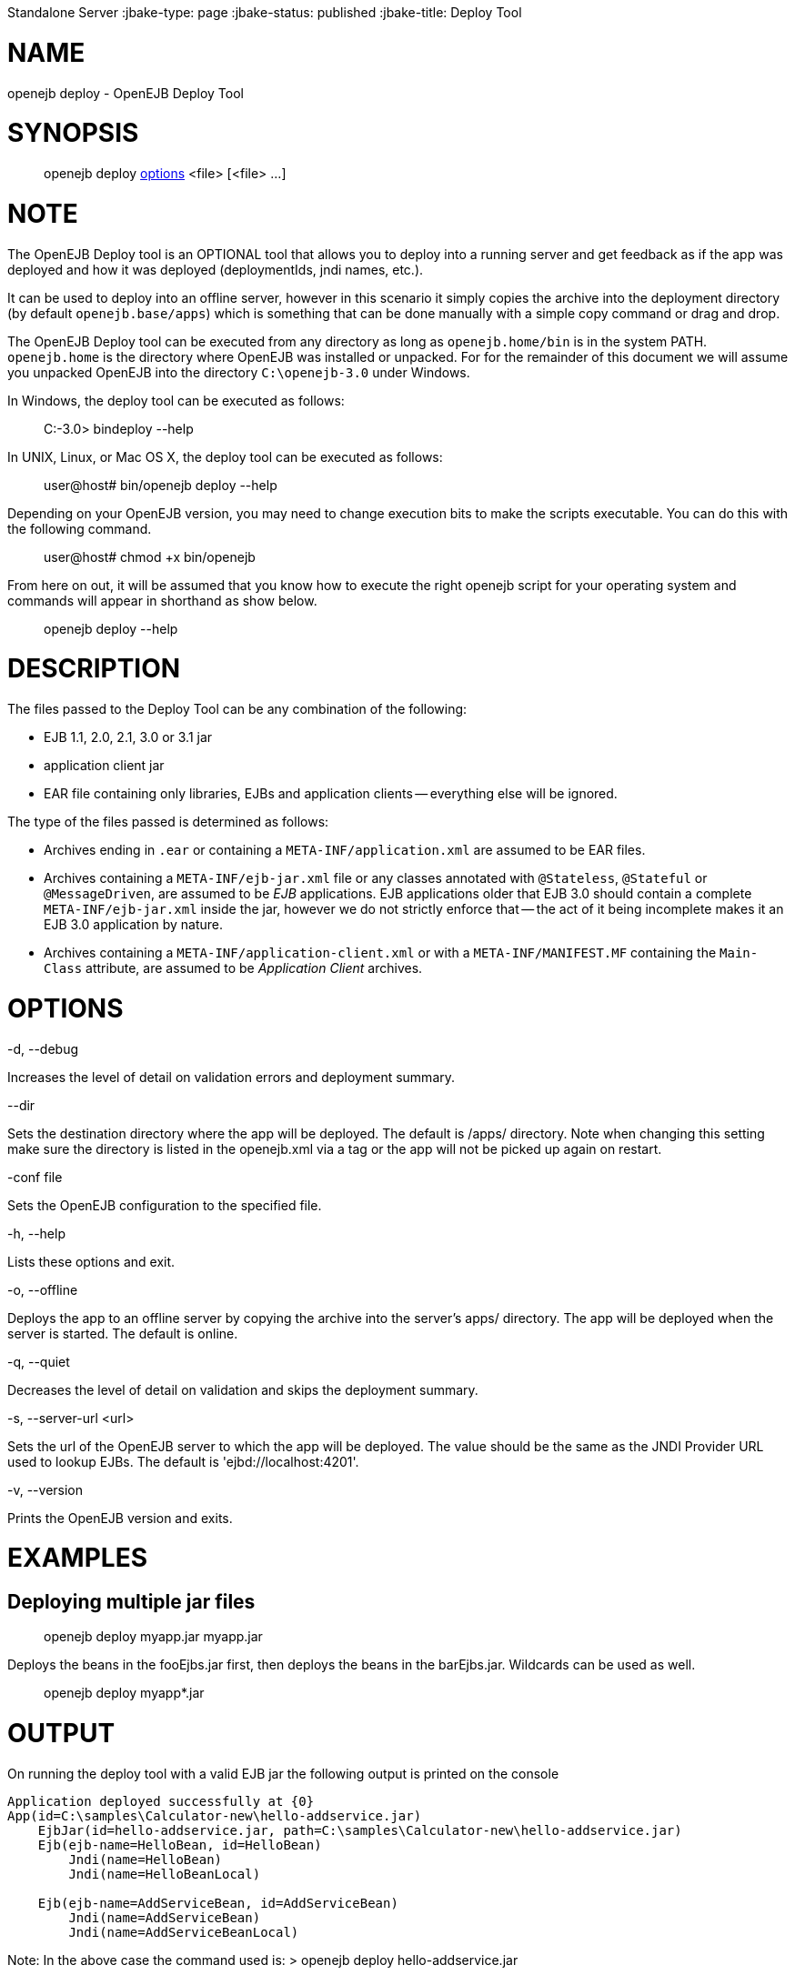 :index-group: OpenEJB
Standalone Server
:jbake-type: page
:jbake-status: published
:jbake-title: Deploy Tool


# NAME

openejb deploy - OpenEJB Deploy Tool

# SYNOPSIS

____________________________________________________________________
openejb deploy link:#DeployTool-OPTIONS[options] <file> [<file> ...]
____________________________________________________________________

# NOTE

The OpenEJB Deploy tool is an OPTIONAL tool that allows you to deploy
into a running server and get feedback as if the app was deployed and
how it was deployed (deploymentIds, jndi names, etc.).

It can be used to deploy into an offline server, however in this
scenario it simply copies the archive into the deployment directory (by
default `openejb.base/apps`) which is something that can be done
manually with a simple copy command or drag and drop.

The OpenEJB Deploy tool can be executed from any directory as long as
`openejb.home/bin` is in the system PATH. `openejb.home` is the
directory where OpenEJB was installed or unpacked. For for the remainder
of this document we will assume you unpacked OpenEJB into the directory
`C:\openejb-3.0` under Windows.

In Windows, the deploy tool can be executed as follows:

________________________
C:-3.0> bindeploy --help
________________________

In UNIX, Linux, or Mac OS X, the deploy tool can be executed as follows:

____________________________________
user@host# bin/openejb deploy --help
____________________________________

Depending on your OpenEJB version, you may need to change execution bits
to make the scripts executable. You can do this with the following
command.

_______________________________
user@host# chmod +x bin/openejb
_______________________________

From here on out, it will be assumed that you know how to execute the
right openejb script for your operating system and commands will appear
in shorthand as show below.

_____________________
openejb deploy --help
_____________________

# DESCRIPTION

The files passed to the Deploy Tool can be any combination of the
following:

* EJB 1.1, 2.0, 2.1, 3.0 or 3.1 jar
* application client jar
* EAR file containing only libraries, EJBs and application clients --
everything else will be ignored.

The type of the files passed is determined as follows:

* Archives ending in `.ear` or containing a `META-INF/application.xml`
are assumed to be EAR files.
* Archives containing a `META-INF/ejb-jar.xml` file or any classes
annotated with `@Stateless`, `@Stateful` or `@MessageDriven`, are
assumed to be _EJB_ applications. EJB applications older that EJB 3.0
should contain a complete `META-INF/ejb-jar.xml` inside the jar, however
we do not strictly enforce that -- the act of it being incomplete makes
it an EJB 3.0 application by nature.
* Archives containing a `META-INF/application-client.xml` or with a
`META-INF/MANIFEST.MF` containing the `Main-Class` attribute, are
assumed to be _Application Client_ archives.

# OPTIONS

-d, --debug

Increases the level of detail on validation errors and deployment
summary.

--dir

Sets the destination directory where the app will be deployed. The
default is /apps/ directory. Note when changing this setting make sure
the directory is listed in the openejb.xml via a tag or the app will not
be picked up again on restart.

-conf file

Sets the OpenEJB configuration to the specified file.

-h, --help

Lists these options and exit.

-o, --offline

Deploys the app to an offline server by copying the archive into the
server's apps/ directory. The app will be deployed when the server is
started. The default is online.

-q, --quiet

Decreases the level of detail on validation and skips the deployment
summary.

-s, --server-url <url>

Sets the url of the OpenEJB server to which the app will be deployed.
The value should be the same as the JNDI Provider URL used to lookup
EJBs. The default is 'ejbd://localhost:4201'.

-v, --version

Prints the OpenEJB version and exits.

# EXAMPLES

== Deploying multiple jar files

__________________________________
openejb deploy myapp.jar myapp.jar
__________________________________

Deploys the beans in the fooEjbs.jar first, then deploys the beans in
the barEjbs.jar. Wildcards can be used as well.

_________________________
openejb deploy myapp*.jar
_________________________

# OUTPUT

On running the deploy tool with a valid EJB jar the following output is
printed on the console

....
Application deployed successfully at {0}
App(id=C:\samples\Calculator-new\hello-addservice.jar)
    EjbJar(id=hello-addservice.jar, path=C:\samples\Calculator-new\hello-addservice.jar)
    Ejb(ejb-name=HelloBean, id=HelloBean)
        Jndi(name=HelloBean)
        Jndi(name=HelloBeanLocal)

    Ejb(ejb-name=AddServiceBean, id=AddServiceBean)
        Jndi(name=AddServiceBean)
        Jndi(name=AddServiceBeanLocal)
....

Note: In the above case the command used is: > openejb deploy
hello-addservice.jar

The JAR file contains two EJBs: AddServiceBean and HelloBean.
